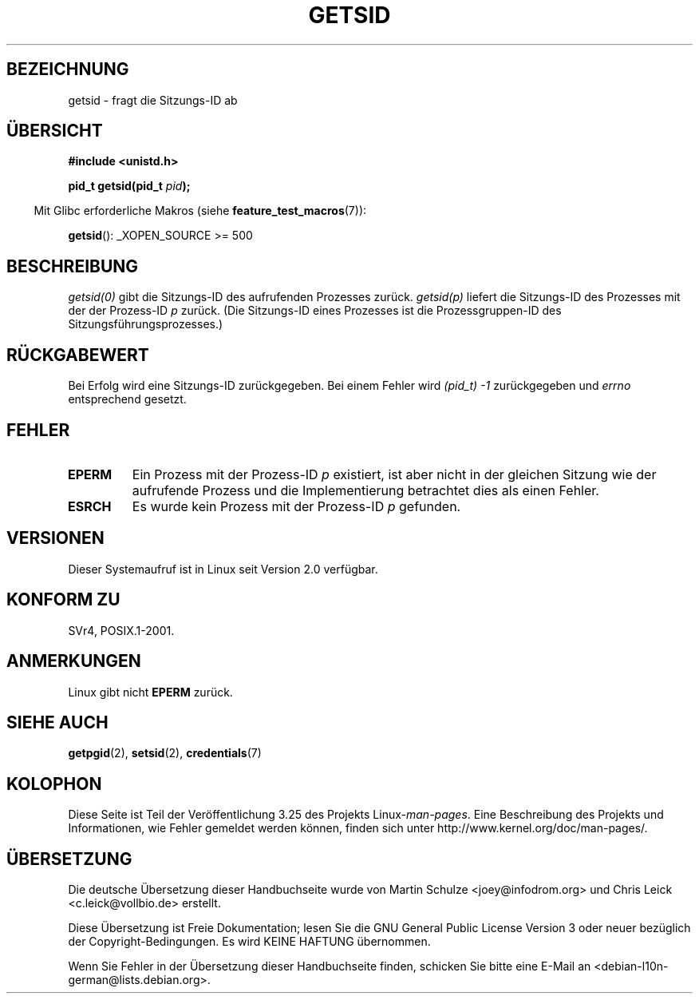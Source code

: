 .\" Copyright (C) 1996 Andries Brouwer (aeb@cwi.nl)
.\"
.\" This is free documentation; you can redistribute it and/or
.\" modify it under the terms of the GNU General Public License as
.\" published by the Free Software Foundation; either version 2 of
.\" the License, or (at your option) any later version.
.\"
.\" The GNU General Public License's references to "object code"
.\" and "executables" are to be interpreted as the output of any
.\" document formatting or typesetting system, including
.\" intermediate and printed output.
.\"
.\" This manual is distributed in the hope that it will be useful,
.\" but WITHOUT ANY WARRANTY; without even the implied warranty of
.\" MERCHANTABILITY or FITNESS FOR A PARTICULAR PURPOSE.  See the
.\" GNU General Public License for more details.
.\"
.\" You should have received a copy of the GNU General Public
.\" License along with this manual; if not, write to the Free
.\" Software Foundation, Inc., 59 Temple Place, Suite 330, Boston, MA 02111,
.\" USA.
.\"
.\" Modified Thu Oct 31 14:18:40 1996 by Eric S. Raymond <esr@y\thyrsus.com>
.\" Modified 2001-12-17, aeb
.\"*******************************************************************
.\"
.\" This file was generated with po4a. Translate the source file.
.\"
.\"*******************************************************************
.TH GETSID 2 "5. Dezember 2008" Linux Linux\-Programmierhandbuch
.SH BEZEICHNUNG
getsid \- fragt die Sitzungs\-ID ab
.SH ÜBERSICHT
\fB#include <unistd.h>\fP
.sp
\fBpid_t getsid(pid_t\fP\fI pid\fP\fB);\fP
.sp
.in -4n
Mit Glibc erforderliche Makros (siehe \fBfeature_test_macros\fP(7)):
.in
.sp
\fBgetsid\fP(): _XOPEN_SOURCE\ >=\ 500
.SH BESCHREIBUNG
\fIgetsid(0)\fP gibt die Sitzungs\-ID des aufrufenden Prozesses
zurück. \fIgetsid(p)\fP liefert die Sitzungs\-ID des Prozesses mit der der
Prozess\-ID \fIp\fP zurück. (Die Sitzungs\-ID eines Prozesses ist die
Prozessgruppen\-ID des Sitzungsführungsprozesses.)
.SH RÜCKGABEWERT
Bei Erfolg wird eine Sitzungs\-ID zurückgegeben. Bei einem Fehler wird
\fI(pid_t)\ \-1\fP zurückgegeben und \fIerrno\fP entsprechend gesetzt.
.SH FEHLER
.TP 
\fBEPERM\fP
Ein Prozess mit der Prozess\-ID \fIp\fP existiert, ist aber nicht in der
gleichen Sitzung wie der aufrufende Prozess und die Implementierung
betrachtet dies als einen Fehler.
.TP 
\fBESRCH\fP
Es wurde kein Prozess mit der Prozess\-ID \fIp\fP gefunden.
.SH VERSIONEN
.\" Linux has this system call since Linux 1.3.44.
.\" There is libc support since libc 5.2.19.
Dieser Systemaufruf ist in Linux seit Version 2.0 verfügbar.
.SH "KONFORM ZU"
SVr4, POSIX.1\-2001.
.SH ANMERKUNGEN
Linux gibt nicht \fBEPERM\fP zurück.
.SH "SIEHE AUCH"
\fBgetpgid\fP(2), \fBsetsid\fP(2), \fBcredentials\fP(7)
.SH KOLOPHON
Diese Seite ist Teil der Veröffentlichung 3.25 des Projekts
Linux\-\fIman\-pages\fP. Eine Beschreibung des Projekts und Informationen, wie
Fehler gemeldet werden können, finden sich unter
http://www.kernel.org/doc/man\-pages/.

.SH ÜBERSETZUNG
Die deutsche Übersetzung dieser Handbuchseite wurde von
Martin Schulze <joey@infodrom.org>
und
Chris Leick <c.leick@vollbio.de>
erstellt.

Diese Übersetzung ist Freie Dokumentation; lesen Sie die
GNU General Public License Version 3 oder neuer bezüglich der
Copyright-Bedingungen. Es wird KEINE HAFTUNG übernommen.

Wenn Sie Fehler in der Übersetzung dieser Handbuchseite finden,
schicken Sie bitte eine E-Mail an <debian-l10n-german@lists.debian.org>.
